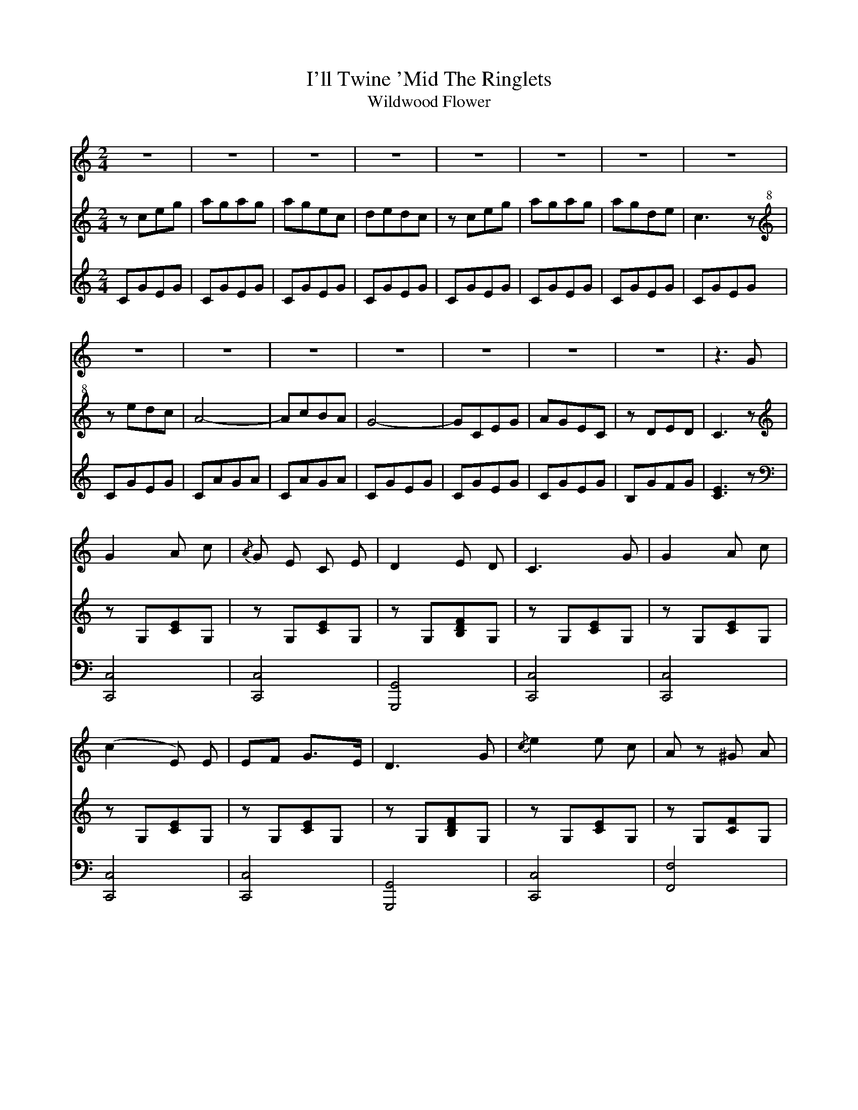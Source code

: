X:1T:I'll Twine 'Mid The RingletsT:Wildwood FlowerF:http://digital.library.wisc.edu/1711.dl/JosephWebsterF:http://digital.library.wisc.edu/1711.dl/MillsSpColl.TwineRingletsS:Joseph Webster manuscript, University of Wisconsin Digital CollectionsZ:abc-transcription Josh Larios <hades@elsewhere.org>, 2014.01.20M:2/4L:1/8%%score V T BK:C[V:V] z4|z4|z4|z4|z4|z4|z4|z4|[V:T] zceg | agag | agec | dedc | zceg | agag | agde | c3z | [V:B] CGEG | CGEG | CGEG | CGEG | CGEG | CGEG | CGEG | CGEG | %[V:V] z4|z4|z4|z4|z4|z4|z4|z3 G | [V:T clef=treble+8] zedc | A4- | AcBA | G4- | GCEG | AGEC | zDED | C3z | [V:B] CGEG | CAGA | CAGA | CGEG | CGEG | CGEG | B,GFG | [C3E3]z | %[V:V] G2 A c | {/A}G E C E | D2 E D | C3 G | G2 A c | [V:T clef=treble] zG,[CE]G, | zG,[CE]G, | zG,[B,DF]G, | zG,[CE]G, | zG,[CE]G, | [V:B clef=bass] [C,,4C,4] | [C,,4C,4] | [G,,,4G,,4] | [C,,4C,4] | [C,,4C,4] |%[V:V] (c2E) E | EF G>E | D3G | {/c}e2 e c | Az ^G A | [V:T]  zG,[CE]G, | zG,[CE]G, | zG,[B,DF]G, | zG,[CE]G, | zG,[CF]G, | [V:B] [C,,4C,4] | [C,,4C,4] | [G,,,4G,,4] | [C,,4C,4] | [F,,4F,4] |%[V:V] c2 B A | G2 E D | C2 E G | AG D C | D D ED | [V:T] zG,[CF]G, |zG,[CE]G, |zG,[CE]G, |zG,[CE]G, |zG,[B,DF]G, |[V:B] [F,,4F,4] |[C,,4C,4] |[C,,4C,4] |[C,,4C,4] |[G,,,4G,,4] |%
[V:V]C3G | e2 d c | Az A A | c2 B A | G2 E D |[V:T]zG,[CE]G, | zG,[CE]G, | zG,[CF]G, | zG,[CF]G, |zG,[CE]G, |[V:B][C,,4C,4] |[C,,4C,4] |[F,,4F,4]|[F,,4F,4] |[C,,4C,4] |
%
[V:V]C2 E G | AG E C | D D ED | C3 z | 
[V:T]zG,[CE]G, |zG,[CE]G, |zG,[B,DF]G, | z2[G,2C2E2]|  
[V:B][C,,4C,4] |[C,,4C,4] |[G,,,4G,,4]|[C,,2C,2]z2 | 